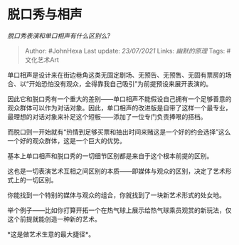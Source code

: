 * 脱口秀与相声
  :PROPERTIES:
  :CUSTOM_ID: 脱口秀与相声
  :END:

/脱口秀表演和单口相声有什么区别么?/

#+BEGIN_QUOTE
  Author: #JohnHexa Last update: /23/07/2021/ Links: [[幽默的原理]]
  Tags: #文化艺术Art
#+END_QUOTE

单口相声是设计来在街边巷角这类无固定剧场、无预告、无预售、无固有票房的场合、以“开始恐怕没有观众，全得靠我自己吸引”为前提预设来展开表演的。

因此它和脱口秀有一个重大的差别------单口相声不能假设自己拥有一个足够善意的观众群体可以作为对话对象。因此，单口相声的改进版是自带了这样一个最专业，最理想的对话对象来补足这个短板------添加了一位专门负责捧哏的搭档。

而脱口则一开始就有“热情到足够买票和抽出时间来赌这是一个好的约会选择”这么一个好的观众群体，这是一个巨大的优势。

基本上单口相声和脱口秀的一切细节区别都是来自于这个根本前提的区别。

这也是一切表演艺术互相之间区别的本质------即媒体与观众的区别，决定了艺术形式上的一切区别。

你能找到一个特别的媒体与观众的组合，你就找到了一块新艺术形式的处女地。

举个例子------比如你打算开拓一个在热气球上展示给热气球乘员观赏的新玩法，仅这个前提就能创造一种新的艺术。

*这是做艺术生意的最大捷径*。
